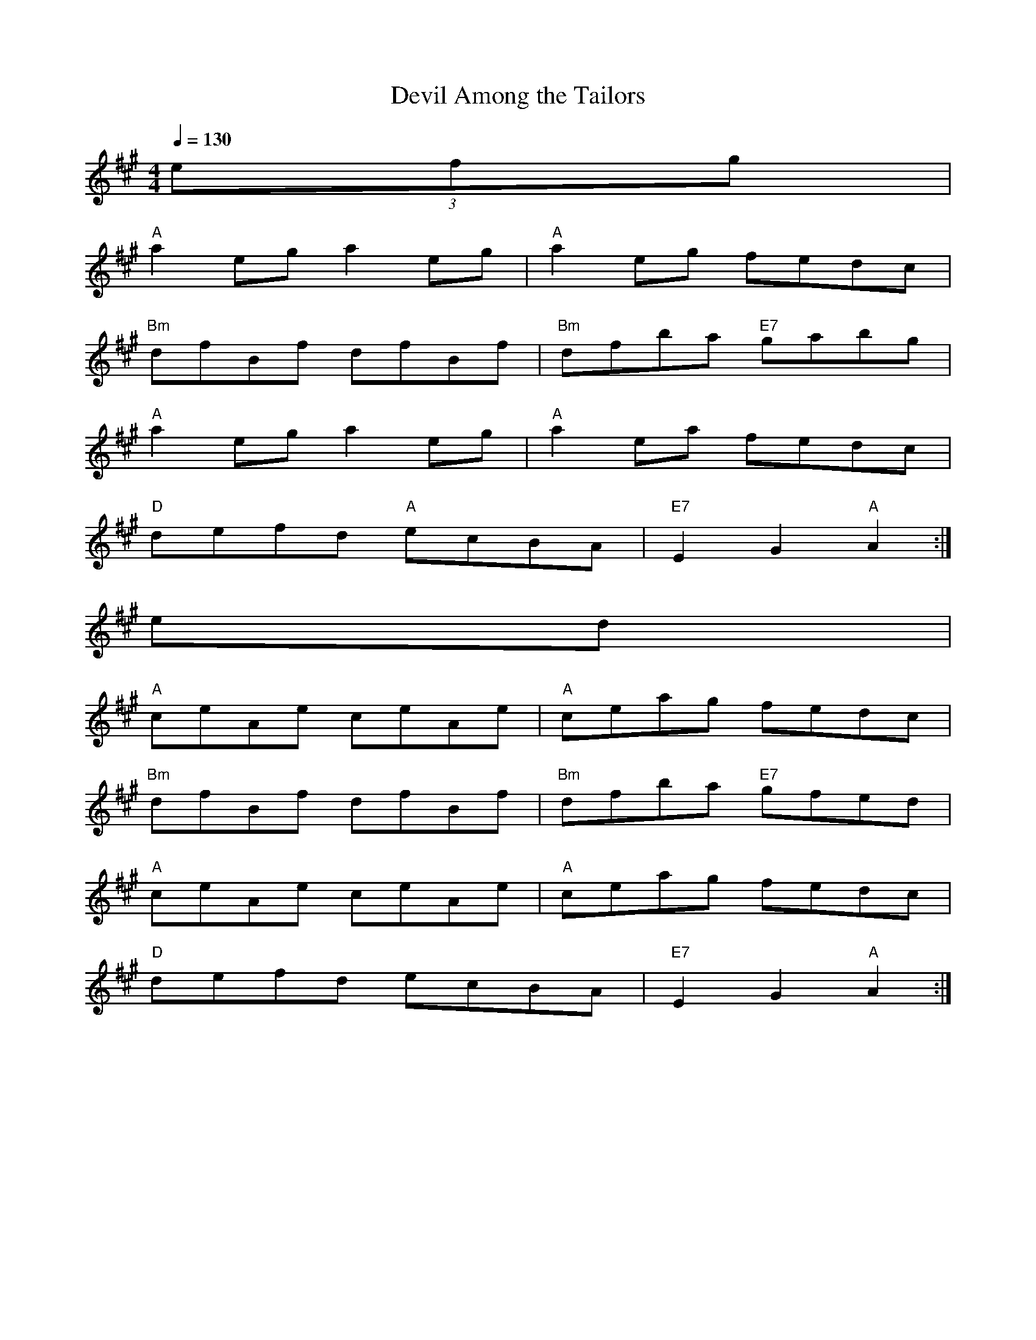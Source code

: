 X: 1
T:Devil Among the Tailors
M:4/4
L:1/8
Q:1/4=130
R:Reel
K:A
(3efg|
"A"a2eg a2eg|"A"a2eg fedc|
"Bm"dfBf dfBf|"Bm"dfba "E7"gabg|
"A"a2eg a2eg|"A"a2ea fedc|
"D"defd "A"ecBA|"E7"E2G2 "A"A2:|
ed|
"A"ceAe ceAe|"A"ceag fedc|
"Bm"dfBf dfBf|"Bm"dfba "E7"gfed|
"A"ceAe ceAe|"A"ceag fedc|
"D"defd ecBA|"E7"E2G2 "A"A2:|

% Output from ABC2Win  Version 2.1 i on 21/05/2001
